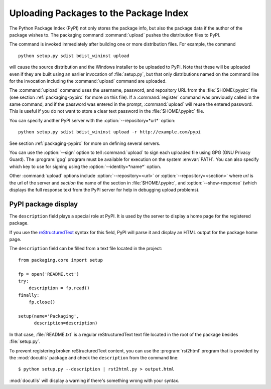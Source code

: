 .. _packaging-package-upload:

***************************************
Uploading Packages to the Package Index
***************************************

The Python Package Index (PyPI) not only stores the package info, but also the
package data if the author of the package wishes to. The packaging command
:command:`upload` pushes the distribution files to PyPI.

The command is invoked immediately after building one or more distribution
files.  For example, the command ::

    python setup.py sdist bdist_wininst upload

will cause the source distribution and the Windows installer to be uploaded to
PyPI.  Note that these will be uploaded even if they are built using an earlier
invocation of :file:`setup.py`, but that only distributions named on the command
line for the invocation including the :command:`upload` command are uploaded.

The :command:`upload` command uses the username, password, and repository URL
from the :file:`$HOME/.pypirc` file (see section :ref:`packaging-pypirc` for more on this
file). If a :command:`register` command was previously called in the same
command, and if the password was entered in the prompt, :command:`upload` will
reuse the entered password. This is useful if you do not want to store a clear
text password in the :file:`$HOME/.pypirc` file.

You can specify another PyPI server with the :option:`--repository=*url*`
option::

    python setup.py sdist bdist_wininst upload -r http://example.com/pypi

See section :ref:`packaging-pypirc` for more on defining several servers.

You can use the :option:`--sign` option to tell :command:`upload` to sign each
uploaded file using GPG (GNU Privacy Guard).  The :program:`gpg` program must
be available for execution on the system :envvar:`PATH`.  You can also specify
which key to use for signing using the :option:`--identity=*name*` option.

Other :command:`upload` options include :option:`--repository=<url>` or
:option:`--repository=<section>` where *url* is the url of the server and
*section* the name of the section in :file:`$HOME/.pypirc`, and
:option:`--show-response` (which displays the full response text from the PyPI
server for help in debugging upload problems).

PyPI package display
====================

The ``description`` field plays a special role at PyPI. It is used by
the server to display a home page for the registered package.

If you use the `reStructuredText <http://docutils.sourceforge.net/rst.html>`_
syntax for this field, PyPI will parse it and display an HTML output for
the package home page.

The ``description`` field can be filled from a text file located in the
project::

    from packaging.core import setup

    fp = open('README.txt')
    try:
        description = fp.read()
    finally:
        fp.close()

    setup(name='Packaging',
          description=description)

In that case, :file:`README.txt` is a regular reStructuredText text file located
in the root of the package besides :file:`setup.py`.

To prevent registering broken reStructuredText content, you can use the
:program:`rst2html` program that is provided by the :mod:`docutils` package
and check the ``description`` from the command line::

    $ python setup.py --description | rst2html.py > output.html

:mod:`docutils` will display a warning if there's something wrong with your
syntax.
